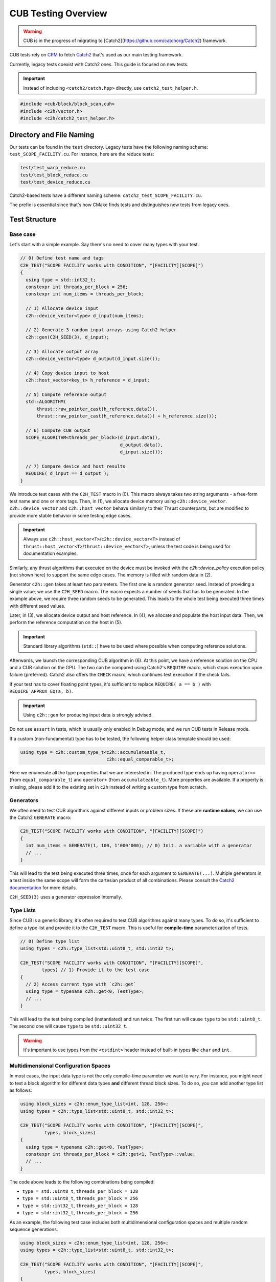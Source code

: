 CUB Testing Overview
###########################

.. warning::
    CUB is in the progress of migrating to [Catch2](https://github.com/catchorg/Catch2) framework.

CUB tests rely on `CPM <https://github.com/cpm-cmake/CPM.cmake>`_ to fetch
`Catch2 <https://github.com/catchorg/Catch2>`_ that's used as our main testing framework.

Currently,
legacy tests coexist with Catch2 ones.
This guide is focused on new tests.

.. important::
    Instead of including ``<catch2/catch.hpp>`` directly, use ``catch2_test_helper.h``.

.. code-block:: c++

    #include <cub/block/block_scan.cuh>
    #include <c2h/vector.h>
    #include <c2h/catch2_test_helper.h>

Directory and File Naming
*************************************

Our tests can be found in the ``test`` directory.
Legacy tests have the following naming scheme: ``test_SCOPE_FACILITY.cu``.
For instance, here are the reduce tests:

.. code-block:: c++

    test/test_warp_reduce.cu
    test/test_block_reduce.cu
    test/test_device_reduce.cu

Catch2-based tests have a different naming scheme: ``catch2_test_SCOPE_FACILITY.cu``.

The prefix is essential since that's how CMake finds tests
and distinguishes new tests from legacy ones.

Test Structure
*************************************

Base case
=====================================
Let's start with a simple example.
Say there's no need to cover many types with your test.

.. code-block:: c++

    // 0) Define test name and tags
    C2H_TEST("SCOPE FACILITY works with CONDITION", "[FACILITY][SCOPE]")
    {
      using type = std::int32_t;
      constexpr int threads_per_block = 256;
      constexpr int num_items = threads_per_block;

      // 1) Allocate device input
      c2h::device_vector<type> d_input(num_items);

      // 2) Generate 3 random input arrays using Catch2 helper
      c2h::gen(C2H_SEED(3), d_input);

      // 3) Allocate output array
      c2h::device_vector<type> d_output(d_input.size());

      // 4) Copy device input to host
      c2h::host_vector<key_t> h_reference = d_input;

      // 5) Compute reference output
      std::ALGORITHM(
          thrust::raw_pointer_cast(h_reference.data()),
          thrust::raw_pointer_cast(h_reference.data()) + h_reference.size());

      // 6) Compute CUB output
      SCOPE_ALGORITHM<threads_per_block>(d_input.data(),
                                         d_output.data(),
                                         d_input.size());

      // 7) Compare device and host results
      REQUIRE( d_input == d_output );
    }

We introduce test cases with the ``C2H_TEST`` macro in (0).
This macro always takes two string arguments - a free-form test name and
one or more tags. Then, in (1), we allocate device memory using ``c2h::device_vector``.
``c2h::device_vector`` and ``c2h::host_vector`` behave similarly to their Thrust counterparts,
but are modified to provide more stable behavior in some testing edge cases.

.. important::
    Always use ``c2h::host_vector<T>``/``c2h::device_vector<T>``
    instead of ``thrust::host_vector<T>``/``thrust::device_vector<T>``,
    unless the test code is being used for documentation examples.

Similarly, any thrust algorithms that executed on the device must be invoked with the
`c2h::device_policy` execution policy (not shown here) to support the same edge cases.
The memory is filled with random data in (2).

Generator ``c2h::gen`` takes at least two parameters.
The first one is a random generator seed.
Instead of providing a single value, we use the ``C2H_SEED`` macro.
The macro expects a number of seeds that has to be generated.
In the example above, we require three random seeds to be generated.
This leads to the whole test being executed three times
with different seed values.

Later, in (3), we allocate device output and host reference.
In (4), we allocate and populate the host input data.
Then, we perform the reference computation on the host in (5).

.. important::
    Standard library algorithms (``std::``) have to be used where possible when computing reference solutions.

Afterwards, we launch the corresponding CUB algorithm in (6).
At this point, we have a reference solution on the CPU and a CUB solution on the GPU.
The two can be compared using Catch2's ``REQUIRE`` macro, which stops execution upon failure (preferred).
Catch2 also offers the ``CHECK`` macro, which continues test execution if the check fails.

If your test has to cover floating point types,
it's sufficient to replace ``REQUIRE( a == b )`` with ``REQUIRE_APPROX_EQ(a, b)``.

.. important::
    Using ``c2h::gen`` for producing input data is strongly advised.

Do not use ``assert`` in tests, which is usually only enabled in Debug mode,
and we run CUB tests in Release mode.

If a custom (non-fundamental) type has to be tested, the following helper class template should be used:

.. code-block:: c++

    using type = c2h::custom_type_t<c2h::accumulateable_t,
                                    c2h::equal_comparable_t>;

Here we enumerate all the type properties that we are interested in.
The produced type ends up having ``operator==`` (from ``equal_comparable_t``)
and ``operator+`` (from ``accumulateable_t``).
More properties are available.
If a property is missing, please add it to the existing set in ``c2h``
instead of writing a custom type from scratch.

Generators
=====================================

We often need to test CUB algorithms against different inputs or problem sizes.
If these are **runtime values**, we can use the Catch2 ``GENERATE`` macro:

.. code-block:: c++

    C2H_TEST("SCOPE FACILITY works with CONDITION", "[FACILITY][SCOPE]")
    {
      int num_items = GENERATE(1, 100, 1'000'000); // 0) Init. a variable with a generator
      // ...
    }

This will lead to the test being executed three times, once for each argument to ``GENERATE(...)``.
Multiple generators in a test inside the same scope will form the cartesian product of all combinations.
Please consult the `Catch2 documentation <https://github.com/catchorg/Catch2/blob/devel/docs/generators.md>`_
for more details.

``C2H_SEED(3)`` uses a generator expression internally.


Type Lists
=====================================

Since CUB is a generic library,
it's often required to test CUB algorithms against many types.
To do so,
it's sufficient to define a type list and provide it to the ``C2H_TEST`` macro.
This is useful for **compile-time** parameterization of tests.

.. code-block:: c++

    // 0) Define type list
    using types = c2h::type_list<std::uint8_t, std::int32_t>;

    C2H_TEST("SCOPE FACILITY works with CONDITION", "[FACILITY][SCOPE]",
            types) // 1) Provide it to the test case
    {
      // 2) Access current type with `c2h::get`
      using type = typename c2h::get<0, TestType>;
      // ...
    }

This will lead to the test being compiled (instantiated) and run twice.
The first run will cause ``type`` to be ``std::uint8_t``.
The second one will cause ``type`` to be ``std::uint32_t``.

.. warning::
    It's important to use types from the ``<cstdint>`` header
    instead of built-in types like ``char`` and ``int``.

Multidimensional Configuration Spaces
=====================================

In most cases, the input data type is not the only compile-time parameter we want to vary.
For instance, you might need to test a block algorithm for different data types
**and** different thread block sizes.
To do so, you can add another type list as follows:

.. code-block:: c++

    using block_sizes = c2h::enum_type_list<int, 128, 256>;
    using types = c2h::type_list<std::uint8_t, std::int32_t>;

    C2H_TEST("SCOPE FACILITY works with CONDITION", "[FACILITY][SCOPE]",
             types, block_sizes)
    {
      using type = typename c2h::get<0, TestType>;
      constexpr int threads_per_block = c2h::get<1, TestType>::value;
      // ...
    }

The code above leads to the following combinations being compiled:

- ``type = std::uint8_t``, ``threads_per_block = 128``
- ``type = std::uint8_t``, ``threads_per_block = 256``
- ``type = std::int32_t``, ``threads_per_block = 128``
- ``type = std::int32_t``, ``threads_per_block = 256``

As an example, the following test case includes both multidimensional configuration spaces
and multiple random sequence generations.

.. code-block:: c++

    using block_sizes = c2h::enum_type_list<int, 128, 256>;
    using types = c2h::type_list<std::uint8_t, std::int32_t>;

    C2H_TEST("SCOPE FACILITY works with CONDITION", "[FACILITY][SCOPE]",
             types, block_sizes)
    {
      using type = typename c2h::get<0, TestType>;
      constexpr int threads_per_block = c2h::get<1, TestType>::value;
      // ...
      c2h::device_vector<type> d_input(5);
      c2h::gen(C2H_SEED(2), d_input);
    }

The code above leads to the following combinations being compiled:

- ``type = std::uint8_t``, ``threads_per_block = 128``, 1st random generated input sequence
- ``type = std::uint8_t``, ``threads_per_block = 256``, 1st random generated input sequence
- ``type = std::int32_t``, ``threads_per_block = 128``, 1st random generated input sequence
- ``type = std::int32_t``, ``threads_per_block = 256``, 1st random generated input sequence
- ``type = std::uint8_t``, ``threads_per_block = 128``, 2nd random generated input sequence
- ``type = std::uint8_t``, ``threads_per_block = 256``, 2nd random generated input sequence
- ``type = std::int32_t``, ``threads_per_block = 128``, 2nd random generated input sequence
- ``type = std::int32_t``, ``threads_per_block = 256``, 2nd random generated input sequence

Each new generator multiplies the number of execution times by its number of seeds. That means
that if there were further more sequence generators (``c2h::gen(C2H_SEED(X), ...)``) on the
example above the test would execute X more times and so on.

Speedup Compilation Time
=====================================

Since type lists in the ``C2H_TEST`` form a Cartesian product,
compilation time grows quickly with every new dimension.
To keep the compilation process parallelized,
it's possible to rely on our ``%PARAM%`` machinery:

.. code-block:: c++

    // %PARAM% BLOCK_SIZE bs 128:256
    using block_sizes = c2h::enum_type_list<int, BLOCK_SIZE>;
    using types = c2h::type_list<std::uint8_t, std::int32_t>;

    C2H_TEST("SCOPE FACILITY works with CONDITION", "[FACILITY][SCOPE]",
             types, block_sizes)
    {
      using type = typename c2h::get<0, TestType>;
      constexpr int threads_per_block = c2h::get<1, TestType>::value;
      // ...
    }

The comment with ``%PARAM%`` is recognized by our CMake scripts.
It leads to multiple executables being produced from a single test source.

.. code-block:: bash

    bin/cub.test.scope_algorithm.bs_128
    bin/cub.test.scope_algorithm.bs_256

Multiple ``%PARAM%`` comments can be specified forming another Cartesian product.

Final Test
=====================================

Let's consider the final test that illustrates all of the tools we discussed above:

.. code-block:: c++

    // %PARAM% BLOCK_SIZE bs 128:256
    using block_sizes = c2h::enum_type_list<int, BLOCK_SIZE>;
    using types = c2h::type_list<std::uint8_t, std::int32_t>;

    C2H_TEST("SCOPE FACILITY works with CONDITION", "[FACILITY][SCOPE]",
             types, block_sizes)
    {
      using type = typename c2h::get<0, TestType>;
      constexpr int threads_per_block = c2h::get<1, TestType>::value;
      constexpr int max_num_items = threads_per_block;

      c2h::device_vector<type> d_input(
        GENERATE_COPY(take(2, random(0, max_num_items))));
      c2h::gen(C2H_SEED(3), d_input);

      c2h::device_vector<type> d_output(d_input.size());

      SCOPE_ALGORITHM<threads_per_block>(d_input.data(),
                                        d_output.data(),
                                        d_input.size());

      REQUIRE( d_input == d_output );

      const type expected_sum = 4;
      const type sum = thrust::reduce(c2h::device_policy, d_output.cbegin(), d_output.cend());
      REQUIRE( sum == expected_sum);
    }

Apart from discussed tools, here we also rely on ``Catch2`` to generate random input sizes
in the range ``[0, max_num_items]`` for our input vector ``d_input``.
Overall, the test will produce two executables.
Each of these executables is going to generate ``2`` input problem sizes.
For each problem size, ``3`` random vectors are generated.
As a result, we have ``12`` different tests.
The code also demonstrates the syntax and usage of ``c2h::device_policy`` with a Thrust algorithm.
